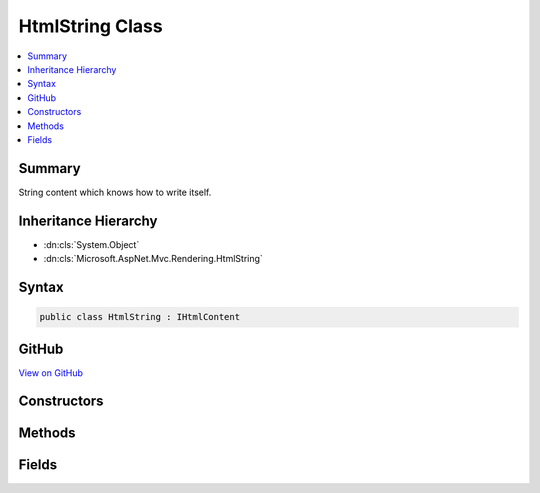 

HtmlString Class
================



.. contents:: 
   :local:



Summary
-------

String content which knows how to write itself.





Inheritance Hierarchy
---------------------


* :dn:cls:`System.Object`
* :dn:cls:`Microsoft.AspNet.Mvc.Rendering.HtmlString`








Syntax
------

.. code-block:: csharp

   public class HtmlString : IHtmlContent





GitHub
------

`View on GitHub <https://github.com/aspnet/apidocs/blob/master/aspnet/mvc/src/Microsoft.AspNet.Mvc.ViewFeatures/Rendering/HtmlString.cs>`_





.. dn:class:: Microsoft.AspNet.Mvc.Rendering.HtmlString

Constructors
------------

.. dn:class:: Microsoft.AspNet.Mvc.Rendering.HtmlString
    :noindex:
    :hidden:

    
    .. dn:constructor:: Microsoft.AspNet.Mvc.Rendering.HtmlString.HtmlString(System.String)
    
        
    
        Creates a new instance of :any:`Microsoft.AspNet.Mvc.Rendering.HtmlString`\.
    
        
        
        
        :param input: string to initialize .
        
        :type input: System.String
    
        
        .. code-block:: csharp
    
           public HtmlString(string input)
    

Methods
-------

.. dn:class:: Microsoft.AspNet.Mvc.Rendering.HtmlString
    :noindex:
    :hidden:

    
    .. dn:method:: Microsoft.AspNet.Mvc.Rendering.HtmlString.ToString()
    
        
        :rtype: System.String
    
        
        .. code-block:: csharp
    
           public override string ToString()
    
    .. dn:method:: Microsoft.AspNet.Mvc.Rendering.HtmlString.WriteTo(System.IO.TextWriter, Microsoft.Extensions.WebEncoders.IHtmlEncoder)
    
        
        
        
        :type writer: System.IO.TextWriter
        
        
        :type encoder: Microsoft.Extensions.WebEncoders.IHtmlEncoder
    
        
        .. code-block:: csharp
    
           public void WriteTo(TextWriter writer, IHtmlEncoder encoder)
    

Fields
------

.. dn:class:: Microsoft.AspNet.Mvc.Rendering.HtmlString
    :noindex:
    :hidden:

    
    .. dn:field:: Microsoft.AspNet.Mvc.Rendering.HtmlString.Empty
    
        
    
        Returns an :any:`Microsoft.AspNet.Mvc.Rendering.HtmlString` with empty content.
    
        
    
        
        .. code-block:: csharp
    
           public static readonly HtmlString Empty
    
    .. dn:field:: Microsoft.AspNet.Mvc.Rendering.HtmlString.NewLine
    
        
    
        Returns an :any:`Microsoft.AspNet.Mvc.Rendering.HtmlString` containing :dn:prop:`System.Environment.NewLine`\.
    
        
    
        
        .. code-block:: csharp
    
           public static readonly HtmlString NewLine
    

